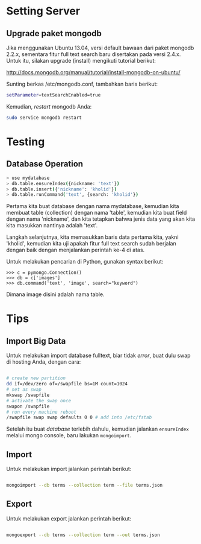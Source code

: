 * Setting Server
** Upgrade paket mongodb
   Jika menggunakan Ubuntu 13.04, versi default bawaan dari paket mongodb 
   2.2.x, sementara fitur full text search baru disertakan pada versi
   2.4.x. Untuk itu, silakan upgrade (install) mengikuti tutorial berikut:

   http://docs.mongodb.org/manual/tutorial/install-mongodb-on-ubuntu/

   Sunting berkas /etc/mongodb.conf, tambahkan baris berikut:

   #+BEGIN_SRC sh
   setParameter=textSearchEnabled=true
   #+END_SRC

   Kemudian, /restart/ mongodb Anda:

   #+BEGIN_SRC sh
     sudo service mongodb restart
   #+END_SRC

* Testing
** Database Operation
   #+BEGIN_SRC sh
   > use mydatabase
   > db.table.ensureIndex({nickname: 'text'})
   > db.table.insert({'nickname': 'kholid'})
   > db.table.runCommand('text', {search: 'kholid'})
   #+END_SRC
  
   Pertama kita buat database dengan nama mydatabase, kemudian kita membuat 
   table (collection) dengan nama 'table', kemudian kita buat field dengan 
   nama 'nickname', dan kita tetapkan bahwa jenis data yang akan kita
   kita masukkan nantinya adalah 'text'.

   Langkah selanjutnya, kita memasukkan baris data pertama kita, yakni
   'kholid', kemudian kita uji apakah fitur full text search sudah berjalan
   dengan baik dengan menjalankan perintah ke-4 di atas.
   
   Untuk melakukan pencarian di Python, gunakan syntax berikut:
   #+BEGIN_SRC sh     >>> import pymongo
     >>> c = pymongo.Connection()
     >>> db = c['images']
     >>> db.command('text', 'image', search="keyword")   
   #+END_SRC

   Dimana image disini adalah nama table.
* Tips
** Import Big Data
   Untuk melakukan import database fulltext, biar tidak /error/, buat dulu
   swap di hosting Anda, dengan cara:

  #+BEGIN_SRC sh
    
    # create new partition
    dd if=/dev/zero of=/swapfile bs=1M count=1024
    # set as swap
    mkswap /swapfile
    # activate the swap once
    swapon /swapfile
    # run every machine reboot
    /swapfile swap swap defaults 0 0 # add into /etc/fstab
    
  #+END_SRC

   Setelah itu buat /database/ terlebih dahulu, kemudian jalankan 
   =ensureIndex= melalui mongo console, baru lakukan =mongoimport=.
** Import
   Untuk melakukan import jalankan perintah berikut:
   #+BEGIN_SRC sh
     
     mongoimport --db terms --collection term --file terms.json
     
   #+END_SRC
** Export
   Untuk melakukan export jalankan perintah berikut:
   #+BEGIN_SRC sh
     
     mongoexport --db terms --collection term --out terms.json
     
   #+END_SRC
